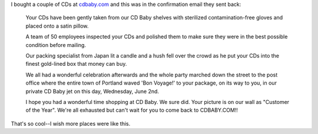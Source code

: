 .. title: CD Baby
.. slug: cdbaby
.. date: 2004-06-03 10:31:42
.. tags: content, music

I bought a couple of CDs at `cdbaby.com <http://www.cdbaby.com/>`__ and
this was in the confirmation email they sent back:

   Your CDs have been gently taken from our CD Baby shelves with
   sterilized contamination-free gloves and placed onto a satin pillow.
      
   A team of 50 employees inspected your CDs and polished them to make
   sure they were in the best possible condition before mailing.
      
   Our packing specialist from Japan lit a candle and a hush fell over
   the crowd as he put your CDs into the finest gold-lined box that
   money can buy.
   
   We all had a wonderful celebration afterwards and the whole party
   marched down the street to the post office where the entire town of
   Portland waved 'Bon Voyage!' to your package, on its way to you, in
   our private CD Baby jet on this day, Wednesday, June 2nd.
   
   I hope you had a wonderful time shopping at CD Baby.  We sure did.
   Your picture is on our wall as "Customer of the Year".  We're all
   exhausted but can't wait for you to come back to CDBABY.COM!!

That's so cool--I wish more places were like this.
